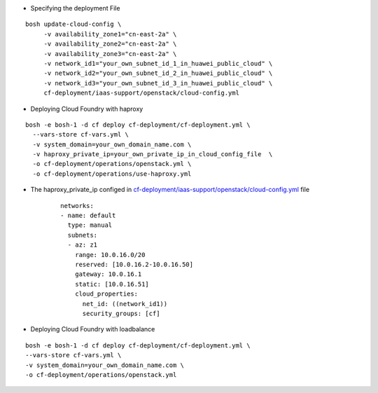 
* Specifying the deployment File

::

     bosh update-cloud-config \
          -v availability_zone1="cn-east-2a" \
          -v availability_zone2="cn-east-2a" \
          -v availability_zone3="cn-east-2a" \
          -v network_id1="your_own_subnet_id_1_in_huawei_public_cloud" \
          -v network_id2="your_own_subnet_id_2_in_huawei_public_cloud" \
          -v network_id3="your_own_subnet_id_3_in_huawei_public_cloud" \
          cf-deployment/iaas-support/openstack/cloud-config.yml

* Deploying Cloud Foundry with haproxy

::

     bosh -e bosh-1 -d cf deploy cf-deployment/cf-deployment.yml \
       --vars-store cf-vars.yml \
       -v system_domain=your_own_domain_name.com \
       -v haproxy_private_ip=your_own_private_ip_in_cloud_config_file  \
       -o cf-deployment/operations/openstack.yml \
       -o cf-deployment/operations/use-haproxy.yml


* The haproxy_private_ip configed in `cf-deployment/iaas-support/openstack/cloud-config.yml <https://
  github.com/cloudfoundry/cf-deployment/blob/master/iaas-support/openstack/cloud-config.yml#L256-L264>`_ file

     ::

          networks:
          - name: default
            type: manual
            subnets:
            - az: z1
              range: 10.0.16.0/20
              reserved: [10.0.16.2-10.0.16.50]
              gateway: 10.0.16.1
              static: [10.0.16.51]
              cloud_properties:
                net_id: ((network_id1))
                security_groups: [cf]


* Deploying Cloud Foundry with loadbalance

::

     bosh -e bosh-1 -d cf deploy cf-deployment/cf-deployment.yml \
     --vars-store cf-vars.yml \
     -v system_domain=your_own_domain_name.com \
     -o cf-deployment/operations/openstack.yml
